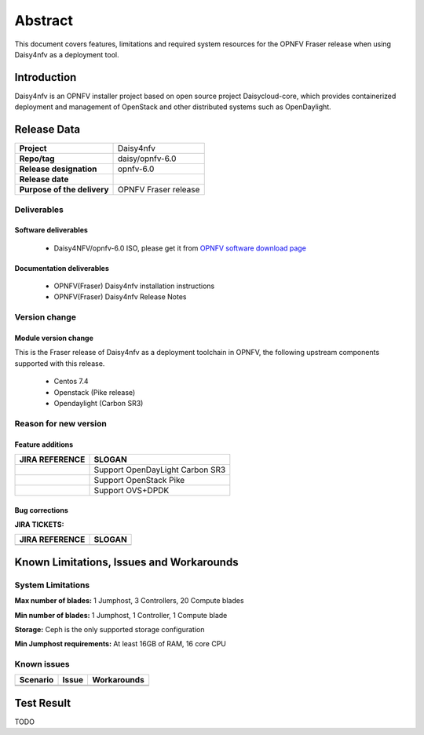 
.. This document is protected/licensed under the following conditions
.. (c) Sun Jing (ZTE corporation)
.. Licensed under a Creative Commons Attribution 4.0 International License.
.. You should have received a copy of the license along with this work.
.. If not, see <http://creativecommons.org/licenses/by/4.0/>.


========
Abstract
========

This document covers features, limitations and required system resources for the
OPNFV Fraser release when using Daisy4nfv as a deployment tool.

Introduction
============

Daisy4nfv is an OPNFV installer project based on open source project Daisycloud-core,
which provides containerized deployment and management of OpenStack and other distributed systems such as OpenDaylight.

Release Data
============

+--------------------------------------+--------------------------------------+
| **Project**                          | Daisy4nfv                            |
|                                      |                                      |
+--------------------------------------+--------------------------------------+
| **Repo/tag**                         | daisy/opnfv-6.0                      |
|                                      |                                      |
+--------------------------------------+--------------------------------------+
| **Release designation**              | opnfv-6.0                            |
|                                      |                                      |
+--------------------------------------+--------------------------------------+
| **Release date**                     |                                      |
|                                      |                                      |
+--------------------------------------+--------------------------------------+
| **Purpose of the delivery**          | OPNFV Fraser release                 |
|                                      |                                      |
+--------------------------------------+--------------------------------------+

Deliverables
------------

Software deliverables
~~~~~~~~~~~~~~~~~~~~~

 - Daisy4NFV/opnfv-6.0 ISO, please get it from `OPNFV software download page <https://www.opnfv.org/software/>`_

.. _document-label:

Documentation deliverables
~~~~~~~~~~~~~~~~~~~~~~~~~~

 - OPNFV(Fraser) Daisy4nfv installation instructions

 - OPNFV(Fraser) Daisy4nfv Release Notes

Version change
--------------
.. This section describes the changes made since the last version of this document.

Module version change
~~~~~~~~~~~~~~~~~~~~~

This is the Fraser release of Daisy4nfv as a deployment toolchain in OPNFV, the following
upstream components supported with this release.

 - Centos 7.4

 - Openstack (Pike release)

 - Opendaylight (Carbon SR3)

Reason for new version
----------------------

Feature additions
~~~~~~~~~~~~~~~~~

+--------------------------------------+-----------------------------------------+
| **JIRA REFERENCE**                   | **SLOGAN**                              |
|                                      |                                         |
+--------------------------------------+-----------------------------------------+
|                                      | Support OpenDayLight Carbon SR3         |
|                                      |                                         |
+--------------------------------------+-----------------------------------------+
|                                      | Support OpenStack Pike                  |
|                                      |                                         |
+--------------------------------------+-----------------------------------------+
|                                      | Support OVS+DPDK                        |
|                                      |                                         |
+--------------------------------------+-----------------------------------------+



Bug corrections
~~~~~~~~~~~~~~~

**JIRA TICKETS:**

+--------------------------------------+--------------------------------------+
| **JIRA REFERENCE**                   | **SLOGAN**                           |
|                                      |                                      |
+--------------------------------------+--------------------------------------+
|                                      |                                      |
|                                      |                                      |
+--------------------------------------+--------------------------------------+


Known Limitations, Issues and Workarounds
=========================================

System Limitations
------------------

**Max number of blades:** 1 Jumphost, 3 Controllers, 20 Compute blades

**Min number of blades:** 1 Jumphost, 1 Controller, 1 Compute blade

**Storage:** Ceph is the only supported storage configuration

**Min Jumphost requirements:** At least 16GB of RAM, 16 core CPU

Known issues
------------

+----------------------+-------------------------------+-----------------------+
|   **Scenario**       | **Issue**                     |  **Workarounds**      |
+----------------------+-------------------------------+-----------------------+
|                      |                               |                       |
|                      |                               |                       |
+----------------------+-------------------------------+-----------------------+
|                      |                               |                       |
|                      |                               |                       |
+----------------------+-------------------------------+-----------------------+


Test Result
===========
TODO

